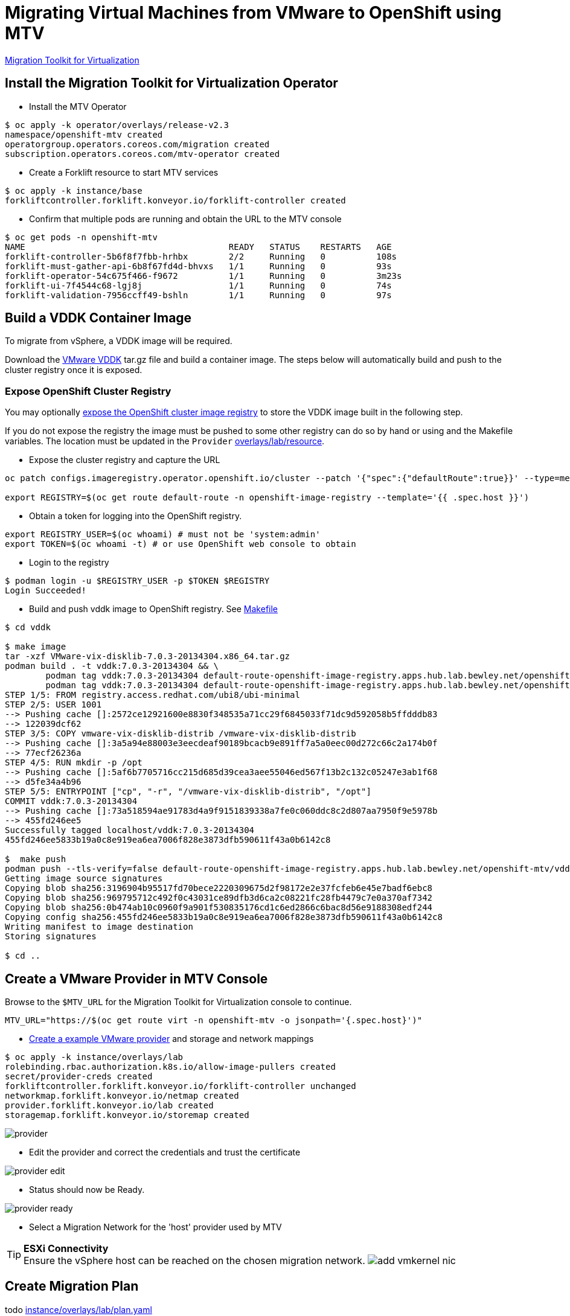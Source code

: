 = Migrating Virtual Machines from VMware to OpenShift using MTV

https://red.ht/mtv-docs[Migration Toolkit for Virtualization]

== Install the Migration Toolkit for Virtualization Operator

* Install the MTV Operator

[source,bash]
----
$ oc apply -k operator/overlays/release-v2.3
namespace/openshift-mtv created
operatorgroup.operators.coreos.com/migration created
subscription.operators.coreos.com/mtv-operator created
----

* Create a Forklift resource to start MTV services

[source,bash]
----
$ oc apply -k instance/base
forkliftcontroller.forklift.konveyor.io/forklift-controller created
----

* Confirm that multiple pods are running and obtain the URL to the MTV console

[source,bash]
----
$ oc get pods -n openshift-mtv
NAME                                        READY   STATUS    RESTARTS   AGE
forklift-controller-5b6f8f7fbb-hrhbx        2/2     Running   0          108s
forklift-must-gather-api-6b8f67fd4d-bhvxs   1/1     Running   0          93s
forklift-operator-54c675f466-f9672          1/1     Running   0          3m23s
forklift-ui-7f4544c68-lgj8j                 1/1     Running   0          74s
forklift-validation-7956ccff49-bshln        1/1     Running   0          97s
----

== Build a VDDK Container Image

To migrate from vSphere, a VDDK image will be required.

Download the https://developer.vmware.com/web/sdk/7.0/vddk[VMware VDDK] tar.gz file and build a container image. The steps below will automatically build and push to the cluster registry once it is exposed.

=== Expose OpenShift Cluster Registry

You may optionally https://docs.openshift.com/container-platform/latest/registry/securing-exposing-registry.html[expose the OpenShift cluster image registry] to store the VDDK image built in the following step.

If you do not expose the registry the image must be pushed to some other registry can do so by hand or using and the Makefile variables. The location must be updated in the `Provider` link:overlays/lab/resource[].

* Expose the cluster registry and capture the URL

[source,bash]
----
oc patch configs.imageregistry.operator.openshift.io/cluster --patch '{"spec":{"defaultRoute":true}}' --type=merge

export REGISTRY=$(oc get route default-route -n openshift-image-registry --template='{{ .spec.host }}')
----

* Obtain a token for logging into the OpenShift registry.

[source,bash]
----
export REGISTRY_USER=$(oc whoami) # must not be 'system:admin'
export TOKEN=$(oc whoami -t) # or use OpenShift web console to obtain
----

* Login to the registry

[source,bash]
----
$ podman login -u $REGISTRY_USER -p $TOKEN $REGISTRY
Login Succeeded!
----

* Build and push vddk image to OpenShift registry. See link:Makefile[Makefile]

[source,bash]
----
$ cd vddk

$ make image
tar -xzf VMware-vix-disklib-7.0.3-20134304.x86_64.tar.gz
podman build . -t vddk:7.0.3-20134304 && \
        podman tag vddk:7.0.3-20134304 default-route-openshift-image-registry.apps.hub.lab.bewley.net/openshift-mtv/vddk:7.0.3-20134304 && \
        podman tag vddk:7.0.3-20134304 default-route-openshift-image-registry.apps.hub.lab.bewley.net/openshift-mtv/vddk:latest
STEP 1/5: FROM registry.access.redhat.com/ubi8/ubi-minimal
STEP 2/5: USER 1001
--> Pushing cache []:2572ce12921600e8830f348535a71cc29f6845033f71dc9d592058b5ffdddb83
--> 122039dcf62
STEP 3/5: COPY vmware-vix-disklib-distrib /vmware-vix-disklib-distrib
--> Pushing cache []:3a5a94e88003e3eecdeaf90189bcacb9e891ff7a5a0eec00d272c66c2a174b0f
--> 77ecf26236a
STEP 4/5: RUN mkdir -p /opt
--> Pushing cache []:5af6b7705716cc215d685d39cea3aee55046ed567f13b2c132c05247e3ab1f68
--> d5fe34a4b96
STEP 5/5: ENTRYPOINT ["cp", "-r", "/vmware-vix-disklib-distrib", "/opt"]
COMMIT vddk:7.0.3-20134304
--> Pushing cache []:73a518594ae91783d4a9f9151839338a7fe0c060ddc8c2d807aa7950f9e5978b
--> 455fd246ee5
Successfully tagged localhost/vddk:7.0.3-20134304
455fd246ee5833b19a0c8e919ea6ea7006f828e3873dfb590611f43a0b6142c8

$  make push
podman push --tls-verify=false default-route-openshift-image-registry.apps.hub.lab.bewley.net/openshift-mtv/vddk:latest
Getting image source signatures
Copying blob sha256:3196904b95517fd70bece2220309675d2f98172e2e37fcfeb6e45e7badf6ebc8
Copying blob sha256:969795712c492f0c43031ce89dfb3d6ca2c08221fc28fb4479c7e0a370af7342
Copying blob sha256:0b474ab10c0960f9a901f530835176cd1c6ed2866c6bac8d56e9188308edf244
Copying config sha256:455fd246ee5833b19a0c8e919ea6ea7006f828e3873dfb590611f43a0b6142c8
Writing manifest to image destination
Storing signatures

$ cd ..
----

== Create a VMware Provider in MTV Console

Browse to the `$MTV_URL` for the Migration Toolkit for Virtualization console to continue.

[source,bash]
MTV_URL="https://$(oc get route virt -n openshift-mtv -o jsonpath='{.spec.host}')"

* https://access.redhat.com/documentation/en-us/migration_toolkit_for_virtualization/2.3/html/installing_and_using_the_migration_toolkit_for_virtualization/migrating-vms-web-console#adding-source-provider_vmware[Create a example VMware provider] and storage and network mappings

[source,bash]
----
$ oc apply -k instance/overlays/lab
rolebinding.rbac.authorization.k8s.io/allow-image-pullers created
secret/provider-creds created
forkliftcontroller.forklift.konveyor.io/forklift-controller unchanged
networkmap.forklift.konveyor.io/netmap created
provider.forklift.konveyor.io/lab created
storagemap.forklift.konveyor.io/storemap created
----

image:img/provider.png[]

* Edit the provider and correct the credentials and trust the certificate

image:img/provider-edit.png[]

* Status should now be Ready.

image:img/provider-ready.png[]

* Select a Migration Network for the 'host' provider used by MTV

.**ESXi Connectivity**
[TIP]
Ensure the vSphere host can be reached on the chosen migration network.
image:img/add-vmkernel-nic.png[]

== Create Migration Plan

todo link:instance/overlays/lab/plan.yaml[]